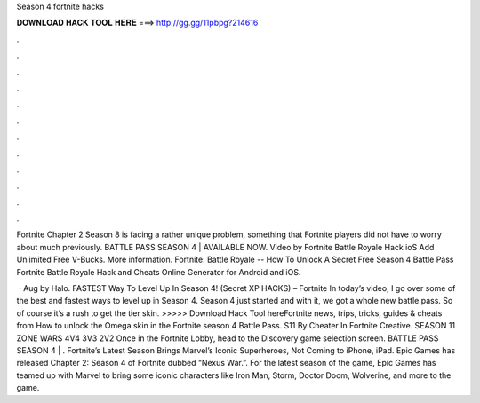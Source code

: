 Season 4 fortnite hacks



𝐃𝐎𝐖𝐍𝐋𝐎𝐀𝐃 𝐇𝐀𝐂𝐊 𝐓𝐎𝐎𝐋 𝐇𝐄𝐑𝐄 ===> http://gg.gg/11pbpg?214616



.



.



.



.



.



.



.



.



.



.



.



.

Fortnite Chapter 2 Season 8 is facing a rather unique problem, something that Fortnite players did not have to worry about much previously. BATTLE PASS SEASON 4 | AVAILABLE NOW. Video by Fortnite Battle Royale Hack ioS Add Unlimited Free V-Bucks. More information. Fortnite: Battle Royale -- How To Unlock A Secret Free Season 4 Battle Pass Fortnite Battle Royale Hack and Cheats Online Generator for Android and iOS.

 · Aug by Halo. FASTEST Way To Level Up In Season 4! (Secret XP HACKS) – Fortnite In today’s video, I go over some of the best and fastest ways to level up in Season 4. Season 4 just started and with it, we got a whole new battle pass. So of course it’s a rush to get the tier skin. >>>>> Download Hack Tool hereFortnite news, trips, tricks, guides & cheats from  How to unlock the Omega skin in the Fortnite season 4 Battle Pass. S11 By Cheater In Fortnite Creative. SEASON 11 ZONE WARS 4V4 3V3 2V2 Once in the Fortnite Lobby, head to the Discovery game selection screen. BATTLE PASS SEASON 4 | . Fortnite’s Latest Season Brings Marvel’s Iconic Superheroes, Not Coming to iPhone, iPad. Epic Games has released Chapter 2: Season 4 of Fortnite dubbed “Nexus War.”. For the latest season of the game, Epic Games has teamed up with Marvel to bring some iconic characters like Iron Man, Storm, Doctor Doom, Wolverine, and more to the game.
